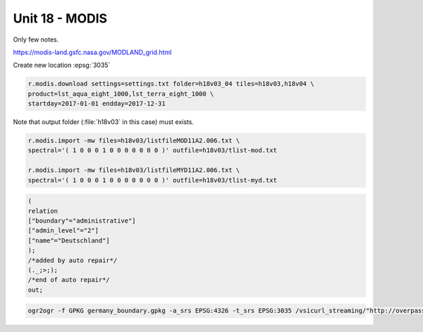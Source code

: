 Unit 18 - MODIS
===============

Only few notes.

.. todo:: Write few lines about MODIS

https://modis-land.gsfc.nasa.gov/MODLAND_grid.html

Create new location :epsg:`3035`

.. code-block:: bash

   r.modis.download settings=settings.txt folder=h18v03_04 tiles=h18v03,h18v04 \
   product=lst_aqua_eight_1000,lst_terra_eight_1000 \
   startday=2017-01-01 endday=2017-12-31

Note that output folder (:file:`h18v03` in this case) must exists.

.. code-block:: bash

   r.modis.import -mw files=h18v03/listfileMOD11A2.006.txt \
   spectral='( 1 0 0 0 1 0 0 0 0 0 0 0 )' outfile=h18v03/tlist-mod.txt

   r.modis.import -mw files=h18v03/listfileMYD11A2.006.txt \
   spectral='( 1 0 0 0 1 0 0 0 0 0 0 0 )' outfile=h18v03/tlist-myd.txt

.. todo:: Explain spectral

.. code-block:: xml

   (
   relation
   ["boundary"="administrative"]
   ["admin_level"="2"]
   ["name"="Deutschland"]
   );
   /*added by auto repair*/
   (._;>;);
   /*end of auto repair*/
   out;

.. code-block:: bash

   ogr2ogr -f GPKG germany_boundary.gpkg -a_srs EPSG:4326 -t_srs EPSG:3035 /vsicurl_streaming/"http://overpass-api.de/api/interpreter?data=%28relation%5B%22boundary%22%3D%22administrative%22%5D%5B%22admin%5Flevel%22%3D%222%22%5D%5B%22name%22%3D%22Deutschland%22%5D%3B%29%3B%28%2E%5F%3B%3E%3B%29%3Bout%3B%0A" lines


